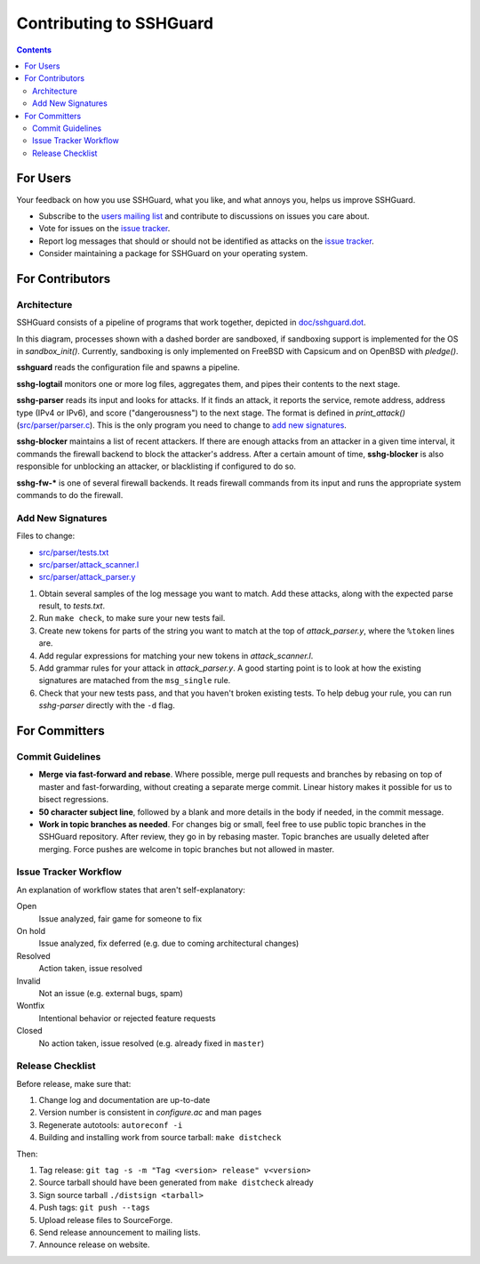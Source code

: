 ========================
Contributing to SSHGuard
========================

.. contents::

For Users
=========
Your feedback on how you use SSHGuard, what you like, and what annoys you,
helps us improve SSHGuard.

- Subscribe to the `users mailing list
  <https://sourceforge.net/projects/sshguard/lists/sshguard-users>`_ and
  contribute to discussions on issues you care about.

- Vote for issues on the `issue tracker`_.

- Report log messages that should or should not be identified as attacks on
  the `issue tracker`_.

- Consider maintaining a package for SSHGuard on your operating system.

.. _issue tracker: https://bitbucket.org/sshguard/sshguard/issues?status=new&status=open


For Contributors
================

Architecture
------------
SSHGuard consists of a pipeline of programs that work together, depicted in
`<doc/sshguard.dot>`_.

In this diagram, processes shown with a dashed border are sandboxed, if
sandboxing support is implemented for the OS in *sandbox_init()*. Currently,
sandboxing is only implemented on FreeBSD with Capsicum and on OpenBSD with
*pledge()*.

**sshguard** reads the configuration file and spawns a pipeline.

**sshg-logtail** monitors one or more log files, aggregates them, and pipes
their contents to the next stage.

**sshg-parser** reads its input and looks for attacks. If it finds an attack,
it reports the service, remote address, address type (IPv4 or IPv6), and score
("dangerousness") to the next stage. The format is defined in *print_attack()*
(`<src/parser/parser.c>`_). This is the only program you need to change to
`add new signatures`_.

**sshg-blocker** maintains a list of recent attackers. If there are enough
attacks from an attacker in a given time interval, it commands the firewall
backend to block the attacker's address. After a certain amount of time,
**sshg-blocker** is also responsible for unblocking an attacker, or
blacklisting if configured to do so.

**sshg-fw-*** is one of several firewall backends. It reads firewall commands
from its input and runs the appropriate system commands to do the firewall.

Add New Signatures
------------------
Files to change:

- `<src/parser/tests.txt>`_
- `<src/parser/attack_scanner.l>`_
- `<src/parser/attack_parser.y>`_

#. Obtain several samples of the log message you want to match. Add these
   attacks, along with the expected parse result, to *tests.txt*.

#. Run ``make check``, to make sure your new tests fail.

#. Create new tokens for parts of the string you want to match at the top of
   *attack_parser.y*, where the ``%token`` lines are.

#. Add regular expressions for matching your new tokens in *attack_scanner.l*.

#. Add grammar rules for your attack in *attack_parser.y*. A good starting
   point is to look at how the existing signatures are matached from the
   ``msg_single`` rule.

#. Check that your new tests pass, and that you haven't broken existing tests.
   To help debug your rule, you can run *sshg-parser* directly with the ``-d``
   flag.


For Committers
==============

Commit Guidelines
-----------------
- **Merge via fast-forward and rebase**. Where possible, merge pull requests
  and branches by rebasing on top of master and fast-forwarding, without
  creating a separate merge commit. Linear history makes it possible for us to
  bisect regressions.

- **50 character subject line**, followed by a blank and more details in the
  body if needed, in the commit message.

- **Work in topic branches as needed**. For changes big or small, feel free to
  use public topic branches in the SSHGuard repository.  After review, they go
  in by rebasing master. Topic branches are usually deleted after merging.
  Force pushes are welcome in topic branches but not allowed in master.

Issue Tracker Workflow
----------------------
An explanation of workflow states that aren't self-explanatory:

Open
    Issue analyzed, fair game for someone to fix

On hold
    Issue analyzed, fix deferred (e.g. due to coming architectural changes)

Resolved
    Action taken, issue resolved

Invalid
    Not an issue (e.g. external bugs, spam)

Wontfix
    Intentional behavior or rejected feature requests

Closed
    No action taken, issue resolved (e.g. already fixed in ``master``)

Release Checklist
-----------------
Before release, make sure that:

#. Change log and documentation are up-to-date
#. Version number is consistent in *configure.ac* and man pages
#. Regenerate autotools: ``autoreconf -i``
#. Building and installing work from source tarball: ``make distcheck``

Then:

1. Tag release: ``git tag -s -m "Tag <version> release" v<version>``
#. Source tarball should have been generated from ``make distcheck`` already
#. Sign source tarball ``./distsign <tarball>``
#. Push tags: ``git push --tags``
#. Upload release files to SourceForge.
#. Send release announcement to mailing lists.
#. Announce release on website.
